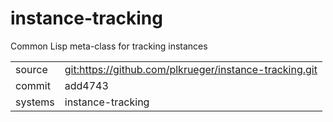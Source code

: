 * instance-tracking

Common Lisp meta-class for tracking instances

|---------+--------------------------------------------------------|
| source  | git:https://github.com/plkrueger/instance-tracking.git |
| commit  | add4743                                                |
| systems | instance-tracking                                      |
|---------+--------------------------------------------------------|
